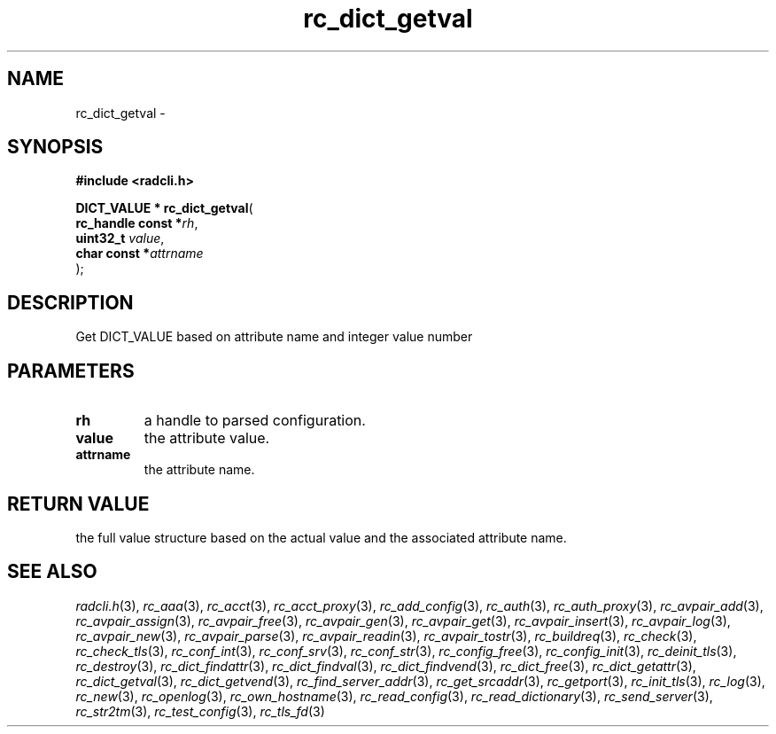 .\" File automatically generated by doxy2man0.2
.\" Generation date: Fri Jun 5 2015
.TH rc_dict_getval 3 2015-06-05 "XXXpkg" "The XXX Manual"
.SH "NAME"
rc_dict_getval \- 
.SH SYNOPSIS
.nf
.B #include <radcli.h>
.sp
\fBDICT_VALUE * rc_dict_getval\fP(
    \fBrc_handle const  *\fP\fIrh\fP,
    \fBuint32_t          \fP\fIvalue\fP,
    \fBchar const       *\fP\fIattrname\fP
);
.fi
.SH DESCRIPTION
.PP 
Get DICT_VALUE based on attribute name and integer value number
.SH PARAMETERS
.TP
.B rh
a handle to parsed configuration. 

.TP
.B value
the attribute value. 

.TP
.B attrname
the attribute name. 

.SH RETURN VALUE
.PP
the full value structure based on the actual value and the associated attribute name. 
.SH SEE ALSO
.PP
.nh
.ad l
\fIradcli.h\fP(3), \fIrc_aaa\fP(3), \fIrc_acct\fP(3), \fIrc_acct_proxy\fP(3), \fIrc_add_config\fP(3), \fIrc_auth\fP(3), \fIrc_auth_proxy\fP(3), \fIrc_avpair_add\fP(3), \fIrc_avpair_assign\fP(3), \fIrc_avpair_free\fP(3), \fIrc_avpair_gen\fP(3), \fIrc_avpair_get\fP(3), \fIrc_avpair_insert\fP(3), \fIrc_avpair_log\fP(3), \fIrc_avpair_new\fP(3), \fIrc_avpair_parse\fP(3), \fIrc_avpair_readin\fP(3), \fIrc_avpair_tostr\fP(3), \fIrc_buildreq\fP(3), \fIrc_check\fP(3), \fIrc_check_tls\fP(3), \fIrc_conf_int\fP(3), \fIrc_conf_srv\fP(3), \fIrc_conf_str\fP(3), \fIrc_config_free\fP(3), \fIrc_config_init\fP(3), \fIrc_deinit_tls\fP(3), \fIrc_destroy\fP(3), \fIrc_dict_findattr\fP(3), \fIrc_dict_findval\fP(3), \fIrc_dict_findvend\fP(3), \fIrc_dict_free\fP(3), \fIrc_dict_getattr\fP(3), \fIrc_dict_getval\fP(3), \fIrc_dict_getvend\fP(3), \fIrc_find_server_addr\fP(3), \fIrc_get_srcaddr\fP(3), \fIrc_getport\fP(3), \fIrc_init_tls\fP(3), \fIrc_log\fP(3), \fIrc_new\fP(3), \fIrc_openlog\fP(3), \fIrc_own_hostname\fP(3), \fIrc_read_config\fP(3), \fIrc_read_dictionary\fP(3), \fIrc_send_server\fP(3), \fIrc_str2tm\fP(3), \fIrc_test_config\fP(3), \fIrc_tls_fd\fP(3)
.ad
.hy
